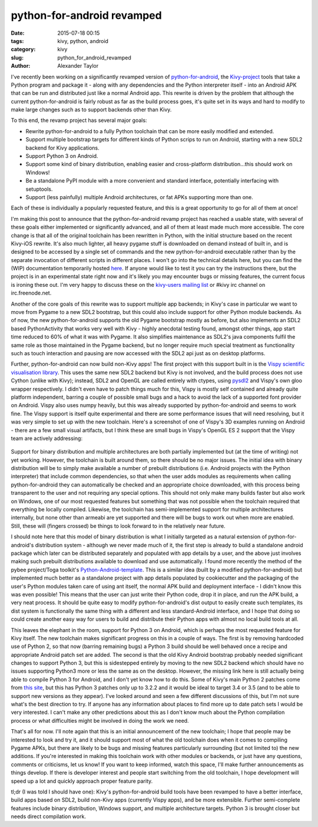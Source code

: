 
python-for-android revamped
###########################

:date: 2015-07-18 00:15
:tags: kivy, python, android
:category: kivy
:slug: python_for_android_revamped
:author: Alexander Taylor

I've recently been working on a significantly revamped version of
`python-for-android
<http://python-for-android.readthedocs.org/en/latest/>`_, the
`Kivy-project <http://kivy.org/#home>`_ tools that take a Python
program and package it - along with any dependencies and the Python
interpreter itself - into an Android APK that can be run and
distributed just like a normal Android app. This rewrite is driven by
the problem that although the current python-for-android is fairly
robust as far as the build process goes, it's quite set in its ways
and hard to modify to make large changes such as to support backends
other than Kivy. 

To this end, the revamp project has several major goals:

- Rewrite python-for-android to a fully Python toolchain that can be
  more easily modified and extended.
- Support multiple bootstrap targets for different kinds of Python
  scrips to run on Android, starting with a new SDL2 backend for Kivy
  applications.
- Support Python 3 on Android.
- Support some kind of binary distribution, enabling
  easier and cross-platform distribution...this should work on
  Windows!
- Be a standalone PyPI module with a more convenient and standard
  interface, potentially interfacing with setuptools.
- Support (less painfully) multiple Android architectures, or fat APKs
  supporting more than one.
  
Each of these is individually a popularly requested feature, and this
is a great opportunity to go for all of them at once!

I'm making this post to announce that the python-for-android revamp
project has reached a usable state, with several of these goals either
implemented or significantly advanced, and all of them at least made
much more accessible. The core change is that all of the original
toolchain has been rewritten in Python, with the initial structure
based on the recent Kivy-iOS rewrite. It's also much lighter, all
heavy pygame stuff is downloaded on demand instead of built in, and is
designed to be accessed by a single set of commands and the new
python-for-android executable rather than by the separate invocation
of different scripts in different places. I won't go into the
technical details here, but you can find the (WIP) documentation
temporarily hosted `here
<http://inclem.net/files/p4a_revamp_doc/>`_. If anyone would like to
test it you can try the instructions there, but the project is in an
experimental state right now and it's likely you may encounter bugs or
missing features, the current focus is ironing these out. I'm very
happy to discuss these on the `kivy-users mailing list
<https://groups.google.com/forum/#!forum/kivy-users>`_ or #kivy irc
channel on irc.freenode.net.

Another of the core goals of this rewrite was to support multiple app
backends; in Kivy's case in particular we want to move from Pygame to
a new SDL2 bootstrap, but this could also include support for other
Python module backends. As of now, the new python-for-android supports
the old Pygame bootstrap mostly as before, but also implements an SDL2
based PythonActivity that works very well with Kivy - highly anecdotal
testing found, amongst other things, app start time reduced to 60% of
what it was with Pygame. It also simplifies maintenance as SDL2's java
components fulfil the same role as those maintained in the Pygame
backend, but no longer require much special treatment as functionality
such as touch interaction and pausing are now accessed with the SDL2
api just as on desktop platforms.

Further, python-for-android can now build non-Kivy apps! The first
project with this support built in is the `Vispy scientific
visualisation library <http://vispy.org/>`_. This uses the same new
SDL2 backend but Kivy is not involved, and the build process does not
use Cython (unlike with Kivy); instead, SDL2 and OpenGL are called
entirely with ctypes, using `pysdl2
<https://pysdl2.readthedocs.org/en/latest/>`_ and Vispy's own gloo
wrapper respectively. I didn't even have to patch things much for
this, Vispy is mostly self contained and already quite platform
independent, barring a couple of possible small bugs and a hack to
avoid the lack of a supported font provider on Android. Vispy also
uses numpy heavily, but this was already supported by
python-for-android and seems to work fine. The Vispy support is itself
quite experimental and there are some performance issues that will
need resolving, but it was very simple to set up with the new
toolchain. Here's a screenshot of one of Vispy's 3D examples running
on Android - there are a few small visual artifacts, but I think these
are small bugs in Vispy's OpenGL ES 2 support that the Vispy team are
actively addressing:

.. figure:: {filename}/media/vispy_android_example.png
   :alt: Image of Vispy running on Android
   :align: center
           
Support for binary distribution and multiple architectures are both
partially implemented but (at the time of writing) not yet
working. However, the toolchain is built around them, so there should
be no major issues. The initial idea with binary distribution will be
to simply make available a number of prebuilt distributions 
(i.e. Android projects with the Python interpreter) that include
common dependencies, so that when the user adds modules as
requirements when calling python-for-android they can automatically be
checked and an appropriate choice downloaded, with this process being
transparent to the user and not requiring any special options. This
should not only make many builds faster but also work on Windows, one
of our most requested features but something that was not possible
when the toolchain required that everything be locally
compiled. Likewise, the toolchain has semi-implemented support for
multiple architectures internally, but none other than armeabi are yet
supported and there will be bugs to work out when more are
enabled. Still, these will (fingers crossed) be things to look forward
to in the relatively near future.

I should note here that this model of binary distribution is what I
initially targeted as a natural extension of python-for-android's
distribution system - although we never made much of it, the first
step is already to build a standalone android package which later can
be distributed separately and populated with app details by a user,
and the above just involves making such prebuilt distributions
available to download and use automatically. I found more recently the
method of the pybee project/Toga toolkit's `Python-Android-template
<https://github.com/pybee/Python-Android-template>`_. This is a
similar idea (built by a modified python-for-android) but implemented
much better as a standalone project with app details populated by
cookiecutter and the packaging of the user's Python modules taken care
of using ant itself, the normal APK build and deployment interface - I
didn't know this was even possible! This means that the user can just
write their Python code, drop it in place, and run the APK build, a
very neat process. It should be quite easy to modify
python-for-android's dist output to easily create such templates,
its dist system is functionally the same thing with a different and
less standard-Android interface, and I hope that doing so could create
another easy way for users to build and distribute their Python apps
with almost no local build tools at all.

This leaves the elephant in the room, support for Python 3 on Android,
which is perhaps the most requested feature for Kivy itself. The new
toolchain makes significant progress on this in a couple of ways. The
first is by removing hardcoded use of Python 2, so that now (barring
remaining bugs) a Python 3 build should be well behaved once a recipe
and appropriate Android patch set are added. The second is that the
old Kivy Android bootstrap probably needed significant changes to
support Python 3, but this is sidestepped entirely by moving to the
new SDL2 backend which should have no issues supporting Python3 more
or less the same as on the desktop. However, the missing link here is
still actually being able to compile Python 3 for Android, and I don't
yet know how to do this. Some of Kivy's main Python 2 patches come
from `this site <http://randomsplat.com/>`_, but this has Python 3
patches only up to 3.2.2 and it would be ideal to target 3.4 or 3.5
(and to be able to support new versions as they appear). I've looked
around and seen a few different discussions of this, but I'm not sure
what's the best direction to try. If anyone has any information about
places to find more up to date patch sets I would be very
interested. I can't make any other predictions about this as I don't
know much about the Python compilation process or what difficulties
might be involved in doing the work we need.

That's all for now. I'll note again that this is an initial
announcement of the new toolchain; I hope that people may be
interested to look and try it, and it should support most of what the
old toolchain does when it comes to compiling Pygame APKs, but there
are likely to be bugs and missing features particularly surrounding
(but not limited to) the new additions. If you're interested in making
this toolchain work with other modules or backends, or just have any
questions, comments or criticisms, let us know! If you want to
keep informed, watch this space, I'll make further announcements as
things develop. If there is developer interest and people start
switching from the old toolchain, I hope development will speed up a
lot and quickly approach proper feature parity.

tl;dr (I was told I should have one): Kivy's python-for-android build
tools have been revamped to have a better interface, build apps based
on SDL2, build non-Kivy apps (currently Vispy apps), and be more
extensible. Further semi-complete features include binary
distribution, Windows support, and multiple architecture
targets. Python 3 is brought closer but needs direct compilation work.
